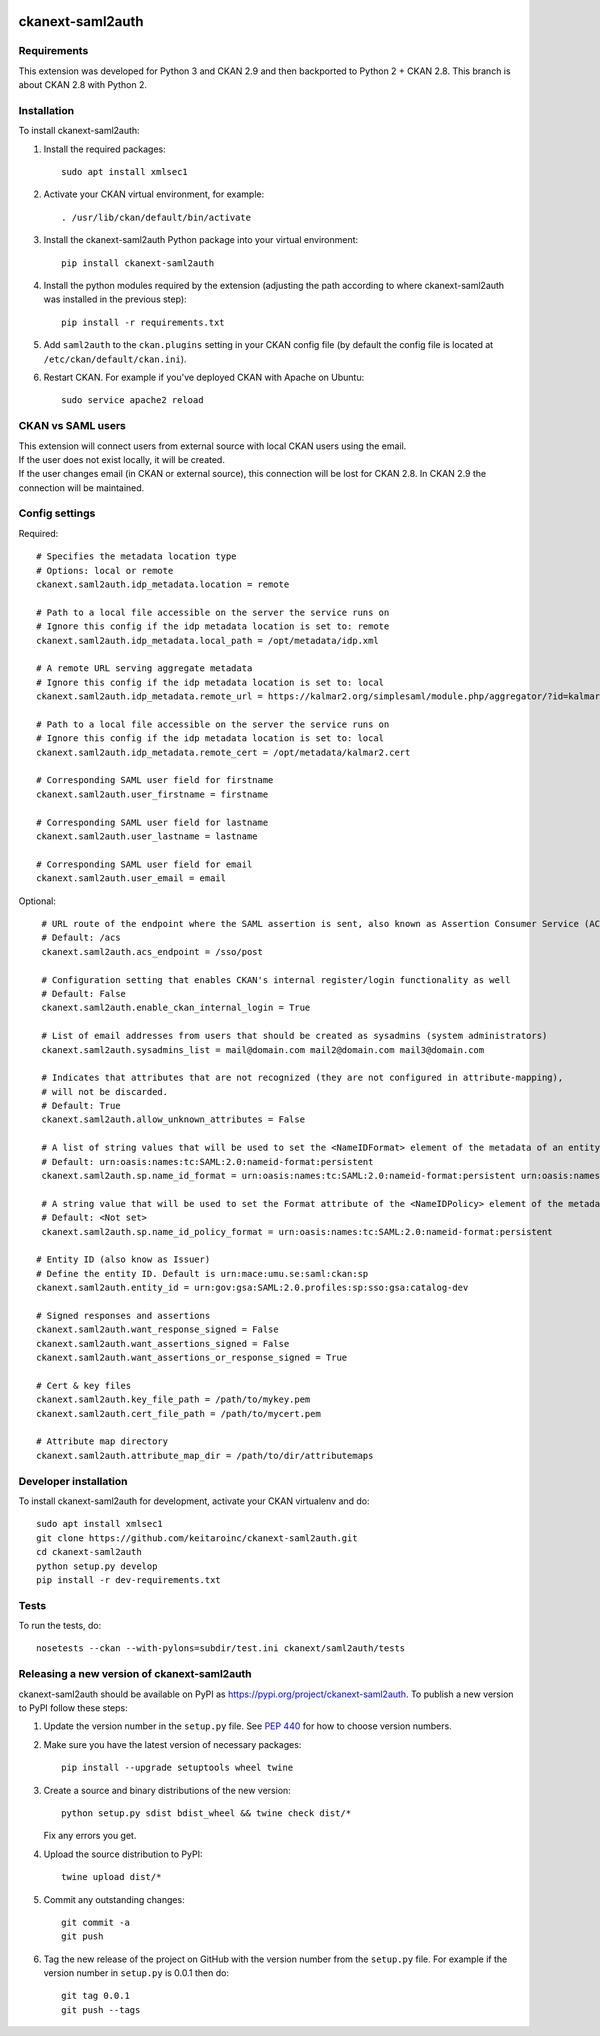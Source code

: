 .. You should enable this project on travis-ci.org and coveralls.io to make
   these badges work. The necessary Travis and Coverage config files have been
   generated for you.

.. image:: https://travis-ci.com/keitaroinc/ckanext-saml2auth.svg?branch=initial-implementation
    :target: https://travis-ci.com/keitaroinc/ckanext-saml2auth

.. image:: https://coveralls.io/repos/github/keitaroinc/ckanext-saml2auth/badge.svg?branch=initial-implementation
    :target: https://coveralls.io/github/keitaroinc/ckanext-saml2auth?branch=initial-implementation

.. image:: https://img.shields.io/badge/python-3.8-blue.svg
    :target: https://www.python.org/downloads/release/python-384/




==================
ckanext-saml2auth
==================

.. Put a description of your extension here:
   What does it do? What features does it have?
   Consider including some screenshots or embedding a video!


------------
Requirements
------------

This extension was developed for Python 3 and CKAN 2.9 and then backported to Python 2 + CKAN 2.8.
This branch is about CKAN 2.8 with Python 2.

------------
Installation
------------

.. Add any additional install steps to the list below.
   For example installing any non-Python dependencies or adding any required
   config settings.

To install ckanext-saml2auth:

1. Install the required packages::

     sudo apt install xmlsec1


2. Activate your CKAN virtual environment, for example::

     . /usr/lib/ckan/default/bin/activate

3. Install the ckanext-saml2auth Python package into your virtual environment::

     pip install ckanext-saml2auth


4. Install the python modules required by the extension (adjusting the path according to where ckanext-saml2auth was installed in the previous step)::

    pip install -r requirements.txt

5. Add ``saml2auth`` to the ``ckan.plugins`` setting in your CKAN
   config file (by default the config file is located at
   ``/etc/ckan/default/ckan.ini``).

6. Restart CKAN. For example if you've deployed CKAN with Apache on Ubuntu::

     sudo service apache2 reload


------------------
CKAN vs SAML users
------------------

| This extension will connect users from external source with local CKAN users using the email.

| If the user does not exist locally, it will be created.

| If the user changes email (in CKAN or external source), this connection will be lost for CKAN 2.8. 
  In CKAN 2.9 the connection will be maintained.

---------------
Config settings
---------------

Required::

     # Specifies the metadata location type
     # Options: local or remote
     ckanext.saml2auth.idp_metadata.location = remote

     # Path to a local file accessible on the server the service runs on
     # Ignore this config if the idp metadata location is set to: remote
     ckanext.saml2auth.idp_metadata.local_path = /opt/metadata/idp.xml

     # A remote URL serving aggregate metadata
     # Ignore this config if the idp metadata location is set to: local
     ckanext.saml2auth.idp_metadata.remote_url = https://kalmar2.org/simplesaml/module.php/aggregator/?id=kalmarcentral2&set=saml2

     # Path to a local file accessible on the server the service runs on
     # Ignore this config if the idp metadata location is set to: local
     ckanext.saml2auth.idp_metadata.remote_cert = /opt/metadata/kalmar2.cert

     # Corresponding SAML user field for firstname
     ckanext.saml2auth.user_firstname = firstname

     # Corresponding SAML user field for lastname
     ckanext.saml2auth.user_lastname = lastname

     # Corresponding SAML user field for email
     ckanext.saml2auth.user_email = email


Optional::

     # URL route of the endpoint where the SAML assertion is sent, also known as Assertion Consumer Service (ACS).
     # Default: /acs
     ckanext.saml2auth.acs_endpoint = /sso/post

     # Configuration setting that enables CKAN's internal register/login functionality as well
     # Default: False
     ckanext.saml2auth.enable_ckan_internal_login = True

     # List of email addresses from users that should be created as sysadmins (system administrators)
     ckanext.saml2auth.sysadmins_list = mail@domain.com mail2@domain.com mail3@domain.com

     # Indicates that attributes that are not recognized (they are not configured in attribute-mapping),
     # will not be discarded.
     # Default: True
     ckanext.saml2auth.allow_unknown_attributes = False

     # A list of string values that will be used to set the <NameIDFormat> element of the metadata of an entity.
     # Default: urn:oasis:names:tc:SAML:2.0:nameid-format:persistent
     ckanext.saml2auth.sp.name_id_format = urn:oasis:names:tc:SAML:2.0:nameid-format:persistent urn:oasis:names:tc:SAML:2.0:nameid-format:transient

     # A string value that will be used to set the Format attribute of the <NameIDPolicy> element of the metadata of an entity.
     # Default: <Not set>
     ckanext.saml2auth.sp.name_id_policy_format = urn:oasis:names:tc:SAML:2.0:nameid-format:persistent

    # Entity ID (also know as Issuer)
    # Define the entity ID. Default is urn:mace:umu.se:saml:ckan:sp 
    ckanext.saml2auth.entity_id = urn:gov:gsa:SAML:2.0.profiles:sp:sso:gsa:catalog-dev

    # Signed responses and assertions 
    ckanext.saml2auth.want_response_signed = False
    ckanext.saml2auth.want_assertions_signed = False
    ckanext.saml2auth.want_assertions_or_response_signed = True
    
    # Cert & key files
    ckanext.saml2auth.key_file_path = /path/to/mykey.pem
    ckanext.saml2auth.cert_file_path = /path/to/mycert.pem
    
    # Attribute map directory
    ckanext.saml2auth.attribute_map_dir = /path/to/dir/attributemaps


----------------------
Developer installation
----------------------

To install ckanext-saml2auth for development, activate your CKAN virtualenv and
do::


    sudo apt install xmlsec1
    git clone https://github.com/keitaroinc/ckanext-saml2auth.git
    cd ckanext-saml2auth
    python setup.py develop
    pip install -r dev-requirements.txt


-----
Tests
-----

To run the tests, do::

    nosetests --ckan --with-pylons=subdir/test.ini ckanext/saml2auth/tests

--------------------------------------------
Releasing a new version of ckanext-saml2auth
--------------------------------------------

ckanext-saml2auth should be available on PyPI as https://pypi.org/project/ckanext-saml2auth.
To publish a new version to PyPI follow these steps:

1. Update the version number in the ``setup.py`` file.
   See `PEP 440 <http://legacy.python.org/dev/peps/pep-0440/#public-version-identifiers>`_
   for how to choose version numbers.

2. Make sure you have the latest version of necessary packages::

    pip install --upgrade setuptools wheel twine

3. Create a source and binary distributions of the new version::

       python setup.py sdist bdist_wheel && twine check dist/*

   Fix any errors you get.

4. Upload the source distribution to PyPI::

       twine upload dist/*

5. Commit any outstanding changes::

       git commit -a
       git push

6. Tag the new release of the project on GitHub with the version number from
   the ``setup.py`` file. For example if the version number in ``setup.py`` is
   0.0.1 then do::

       git tag 0.0.1
       git push --tags
